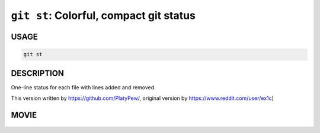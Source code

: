``git st``: Colorful, compact git status
----------------------------------------

USAGE
=====

.. code-block:: bash

    git st

DESCRIPTION
===========

One-line status for each file with lines added and removed.

This version written by https://github.com/PlatyPew/,
original version by https://www.reddit.com/user/ex1c)

MOVIE
=====

.. figure:: https://raw.githubusercontent.com/rec/gitz/master/doc/movies/git-st.svg?sanitize=true
    :align: center
    :alt: git-st.svg
